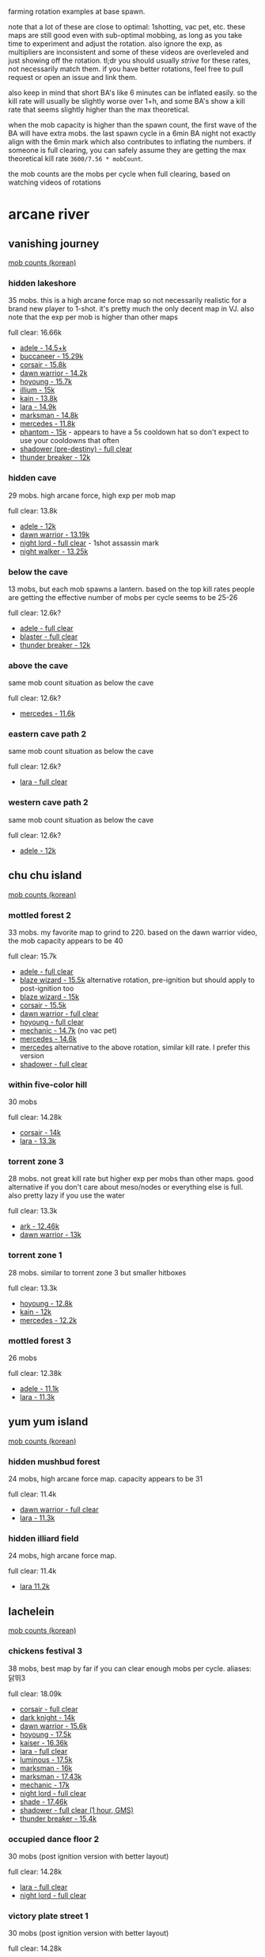 farming rotation examples at base spawn.

note that a lot of these are close to optimal: 1shotting, vac pet, etc. these maps are still good even with sub-optimal mobbing, as long as you take time to experiment and adjust the rotation. also ignore the exp, as multipliers are inconsistent and some of these videos are overleveled and just showing off the rotation. tl;dr you should usually /strive/ for these rates, not necessarily match them. if you have better rotations, feel free to pull request or open an issue and link them.

also keep in mind that short BA's like 6 minutes can be inflated easily. so the kill rate will usually be slightly worse over 1+h, and some BA's show a kill rate that seems slightly higher than the max theoretical.

when the mob capacity is higher than the spawn count, the first wave of the BA will have extra mobs. the last spawn cycle in a 6min BA night not exactly align with the 6min mark which also contributes to inflating the numbers. if someone is full clearing, you can safely assume they are getting the max theoretical kill rate ~3600/7.56 * mobCount~.

the mob counts are the mobs per cycle when full clearing, based on watching videos of rotations
* arcane river
** vanishing journey
[[https://seollal.tistory.com/1082][mob counts (korean)]]
*** hidden lakeshore
35 mobs. this is a high arcane force map so not necessarily realistic for a brand new player to 1-shot. it's pretty much the only decent map in VJ. also note that the exp per mob is higher than other maps

full clear: 16.66k
- [[https://youtu.be/WeEOAGV3Pms?t=226][adele - 14.5+k]]
- [[https://www.youtube.com/watch?v=f1ZfWT9WUhQ][buccaneer - 15.29k]]
- [[https://www.youtube.com/watch?v=LHSf9vu3FYU][corsair - 15.8k]]
- [[https://www.youtube.com/watch?v=IFZnKeb5sJw][dawn warrior - 14.2k]]
- [[https://www.youtube.com/watch?v=7b4hPkf-TPM][hoyoung - 15.7k]]
- [[https://www.youtube.com/watch?v=TpaDFJqOhv4][illium - 15k]]
- [[https://www.youtube.com/watch?v=HwBscCktvwI][kain - 13.8k]]
- [[https://www.youtube.com/watch?v=Q4fXHIwkUTE][lara - 14.9k]]
- [[https://www.youtube.com/watch?v=O1YF1Xdjb4Q][marksman - 14.8k]]
- [[https://www.youtube.com/watch?v=QLEcjpSleW4][mercedes - 11.8k]]
- [[https://www.youtube.com/watch?v=nun0i3zPvJY][phantom - 15k]] - appears to have a 5s cooldown hat so don't expect to use your cooldowns that often
- [[https://youtu.be/YVQBnuQonvE?t=48][shadower (pre-destiny) - full clear]]
- [[https://www.youtube.com/watch?v=v6FHW1acnWE][thunder breaker - 12k]]
*** hidden cave
29 mobs. high arcane force, high exp per mob map

full clear: 13.8k
- [[https://youtu.be/WeEOAGV3Pms?t=175][adele - 12k]]
- [[https://www.youtube.com/watch?v=Vh8dW-kMILM][dawn warrior - 13.19k]]
- [[https://www.youtube.com/watch?v=QNa2jHIJ99g][night lord - full clear]] - 1shot assassin mark
- [[https://www.youtube.com/watch?v=IKtswRNr4Xs][night walker - 13.25k]]
*** below the cave
13 mobs, but each mob spawns a lantern. based on the top kill rates people are getting the effective number of mobs per cycle seems to be 25-26

full clear: 12.6k?
- [[https://youtu.be/WeEOAGV3Pms?t=87][adele - full clear]]
- [[https://www.youtube.com/watch?v=L0rtSM2ToKk][blaster - full clear]]
- [[https://www.youtube.com/watch?v=XE7a6NlpB7c][thunder breaker - 12k]]
*** above the cave
same mob count situation as below the cave

full clear: 12.6k?
- [[https://www.youtube.com/watch?v=hDdp7Qm30dg][mercedes - 11.6k]]
*** eastern cave path 2
same mob count situation as below the cave

full clear: 12.6k?
- [[https://youtu.be/TSyX2VC4JKE?t=174][lara - full clear]]
*** western cave path 2
same mob count situation as below the cave

full clear: 12.6k?
- [[https://youtu.be/WeEOAGV3Pms?t=113][adele - 12k]]
** chu chu island
[[https://seollal.tistory.com/1090][mob counts (korean)]]
*** mottled forest 2
33 mobs. my favorite map to grind to 220. based on the dawn warrior video, the mob capacity appears to be 40

full clear: 15.7k
- [[https://www.youtube.com/watch?v=sktfcL5R-Ok][adele - full clear]]
- [[https://www.youtube.com/watch?v=VODxDcBsL3M][blaze wizard - 15.5k]] alternative rotation, pre-ignition but should apply to post-ignition too
- [[https://www.youtube.com/watch?v=43m-WgBE7eA][blaze wizard - 15k]]
- [[https://www.youtube.com/watch?v=0_ZZ2lcJZSs][corsair - 15.5k]]
- [[https://www.youtube.com/watch?v=_0pfV1fl9Jg][dawn warrior - full clear]]
- [[https://www.youtube.com/watch?v=BmAp4Wk-msw][hoyoung - full clear]]
- [[https://www.youtube.com/watch?v=km65vR9S19c][mechanic - 14.7k]] (no vac pet)
- [[https://www.youtube.com/watch?v=_R6LIGnLnZA][mercedes - 14.6k]]
- [[https://www.youtube.com/watch?v=hdufINpMm_s][mercedes]] alternative to the above rotation, similar kill rate. I prefer this version
- [[https://www.youtube.com/watch?v=YBaZbY7TNCo][shadower - full clear]]
*** within five-color hill
30 mobs

full clear: 14.28k
- [[https://www.youtube.com/watch?v=EoPAQUFtyUA][corsair - 14k]]
- [[https://youtu.be/TSyX2VC4JKE?t=453][lara - 13.3k]]
*** torrent zone 3
28 mobs. not great kill rate but higher exp per mobs than other maps. good alternative if you don't care about meso/nodes or everything else is full. also pretty lazy if you use the water

full clear: 13.3k
- [[https://www.youtube.com/watch?v=q71FF5DpSq4][ark - 12.46k]]
- [[https://www.youtube.com/watch?v=E7XJ_JSXb48][dawn warrior - 13k]]
*** torrent zone 1
28 mobs. similar to torrent zone 3 but smaller hitboxes

full clear: 13.3k
- [[https://www.youtube.com/watch?v=qAKN8KDVloI][hoyoung - 12.8k]]
- [[https://www.youtube.com/watch?v=dgizlXlswZU][kain - 12k]]
- [[https://www.youtube.com/watch?v=PY9wLfoBeL8][mercedes - 12.2k]]
*** mottled forest 3
26 mobs

full clear: 12.38k
- [[https://www.youtube.com/watch?v=PEZC7g-3czc][adele - 11.1k]]
- [[https://youtu.be/TSyX2VC4JKE?t=590][lara - 11.3k]]
** yum yum island
[[https://seollal.tistory.com/1093][mob counts (korean)]]
*** hidden mushbud forest
24 mobs, high arcane force map. capacity appears to be 31

full clear: 11.4k
- [[https://www.youtube.com/watch?v=9zAHgql1KZ4][dawn warrior - full clear]] 
- [[https://youtu.be/TSyX2VC4JKE?t=870][lara - 11.3k]]
*** hidden illiard field
24 mobs, high arcane force map.

full clear: 11.4k
- [[https://youtu.be/TSyX2VC4JKE?t=1014][lara 11.2k]]
** lachelein
[[https://seollal.tistory.com/1091][mob counts (korean)]]
*** chickens festival 3
38 mobs, best map by far if you can clear enough mobs per cycle.
aliases: 닭뛰3

full clear: 18.09k
- [[https://www.youtube.com/watch?v=mVB9gTThDLs][corsair - full clear]]
- [[https://www.youtube.com/watch?v=D4kiGOiGNCU][dark knight - 14k]]
- [[https://www.youtube.com/watch?v=ia_YPKbV0TI][dawn warrior - 15.6k]]
- [[https://www.youtube.com/watch?v=blunbaDc6W0][hoyoung - 17.5k]]
- [[https://www.youtube.com/watch?v=z4zwlhUFs1Q][kaiser - 16.36k]]
- [[https://www.youtube.com/watch?v=Gnl2lbfpE3k][lara - full clear]]
- [[https://www.youtube.com/watch?v=_8drrqEgAoE][luminous - 17.5k]]
- [[https://www.youtube.com/watch?v=0Ua8NqTasNk][marksman - 16k]]
- [[https://www.youtube.com/watch?v=Zq4Ak4sabEw][marksman - 17.43k]]
- [[https://www.youtube.com/watch?v=Q3xbQE2qaYk][mechanic - 17k]]
- [[https://www.youtube.com/watch?v=biXzfE3Z4-c][night lord - full clear]]
- [[https://www.youtube.com/watch?v=fEotsFHeqGY][shade - 17.46k]]
- [[https://www.twitch.tv/videos/1558360414][shadower - full clear (1 hour, GMS)]]
- [[https://www.youtube.com/watch?v=UgichB-Am7s][thunder breaker - 15.4k]]
*** occupied dance floor 2
30 mobs (post ignition version with better layout)

full clear: 14.28k
- [[https://youtu.be/TSyX2VC4JKE?t=1149][lara - full clear]]
- [[https://www.youtube.com/watch?v=W7gbTz3dJEY][night lord - full clear]]
*** victory plate street 1
30 mobs (post ignition version with better layout)

full clear: 14.28k
- [[https://www.youtube.com/watch?v=GiHRVweHIXY][lara - full clear]]
- [[https://www.youtube.com/watch?v=I7RR3uT1GHk][night lord - full clear]]
*** victory plate street 2
30 mobs (post ignition version with better layout)

full clear: 14.28k
- [[https://youtu.be/TSyX2VC4JKE?t=1405][lara - 14k]]
- [[https://www.youtube.com/watch?v=FI_4ymJ_mks][night lord - full clear]]
*** revelation place 1
30 mobs

full clear: 14.28k
- [[https://www.youtube.com/watch?v=etEPMr4FOeQ][lara - 13.1k]]
*** outlaw street 2
29 mobs

full clear: 13.8k
- [[https://www.youtube.com/watch?v=cz40ud71cC4][ice/lightning - 13.4k]]
*** occupied dance floor 1
28 mobs

full clear: 13.3k
- [[https://www.youtube.com/watch?v=Gdh-Fq61sIc][dawn warrior - full clear]]
** arcana
[[https://seollal.tistory.com/1079?category=845748][mob counts (korean)]]
*** where water and sunlight meet
33 mobs. there's very few decent maps in arcana, this is one of them. also easy to loot without vac pet. if your rates in chickens 3 are good I would stay there until morass though

aliases: 물햇숲

full clear: 15.71k
- [[https://www.youtube.com/watch?v=ehbcBtkbnxI][angelic buster - 15.46k]] - 1shot soul seeker
- [[https://www.youtube.com/watch?v=vEsCt75RAP8][corsair - 15.6k]]
- [[https://www.youtube.com/watch?v=CgD0Ls8Kxug][dark knight - 15k]]
- [[https://www.youtube.com/watch?v=YksT7Rf_js0][illium - 14k]]
- [[https://www.youtube.com/watch?v=PtBv0e3Te40][kinesis - 15.3k]]
- [[https://www.youtube.com/watch?v=6RltfMKHcAY][paladin - 15k]]
- [[https://www.youtube.com/watch?v=tM7mCsOv28E][shadower - 15.3k]] GMS, 2shot meso explosion
*** deep in the cavern - upper path 1
32 mobs. seems pretty good for no vac pet.

aliases: dcup1, 동윗깊1

full clear: 15.2k
- [[https://www.youtube.com/watch?v=ZENUdES50EI][angelic buster - 14.98k]]
- [[https://www.youtube.com/watch?v=2NpJnjSNUWQ][ark - 14.29k]]
- [[https://www.youtube.com/watch?v=xrz8_T3A6nE][blaze wizard - full clear]] (pre-ignition but should be valid for post-ignition)
- [[https://www.youtube.com/watch?v=0XSkF79XHhQ][buccaneer - 15.1k]]
- [[https://www.youtube.com/watch?v=r-HSxK-iMCQ][hero - 15k]]
- [[https://www.youtube.com/watch?v=SSHQHyFhyYs][mechanic - 14.6k]]
- [[https://www.youtube.com/watch?v=yuNMV1EwBuc][zero - full clear]]
** morass
[[https://seollal.tistory.com/1081?category=845748][mob counts (korean)]]
*** shadowdance hall 2
37 mobs, korean website is wrong about mob count on this one.
personal favorite. works for many classes, heard of people without vac pet still managing 16+k.
most of the mobs are on the left, so you want to proritize clearing those

aliases: sdh2, 그춤2

full clear: 17.61k
- [[https://www.youtube.com/watch?v=HwKKkA2xMAc][ark - 17k]]
- [[https://youtu.be/bfmhwZtNykM?t=9][corsair - 17.5k]]
- [[https://www.youtube.com/watch?v=VmPjnPtNI2c][dawn warrior - 16.24k (30 mins BA)]]
- [[https://www.youtube.com/watch?v=NNWGeoTe9a0][dawn warrior - 16.4k]] - alternative rotation
- [[https://www.youtube.com/watch?v=HMClgl9EO1c][lara - 17.3k]]
- [[https://www.youtube.com/watch?v=mYCXj-_0qbk][night lord - 16.8k]] - 2shot mark
- [[https://www.youtube.com/watch?v=xXg55xhcBkU][night lord - 17k]] - 2shot mark
- [[https://www.youtube.com/watch?v=yJf3kfdxCbI][shadower - 17.3k]] GMS, 1 hour BA, 2shot meso explosion
*** shadowdance hall 3
37 mobs, good alternative if shadowdance 2 is full

aliases: sdh3, 그춤3

full clear: 17.61k
- [[https://www.youtube.com/watch?v=cD-x2xv2p-c][adele - 17k]]
- [[https://youtu.be/2N2oIhzIX1E][corsair - 17k]]
- [[https://www.youtube.com/watch?v=uzq6uRAvHsc][evan - 16.8k]]
- [[https://www.youtube.com/watch?v=X4e0ApRXx14][illium - 16k]]
- [[https://www.youtube.com/watch?v=fgUbuLNJEmM][shadower - 17.5k]]
- [[https://www.youtube.com/watch?v=4DSRZ_i5V6A][wind archer - 16k]]
*** abandoned area 2
37 mobs.

full clear: 17.61k
- [[https://www.youtube.com/watch?v=kcEkPN6bMfw][buccaneer - full clear]] bucc's movement works great to walk up and down this triangular layout
- [[https://www.youtube.com/watch?v=Oa_F7JKZ6Lo][night lord - 17.5k]]
- [[https://www.youtube.com/watch?v=j2KLu0Opn38][shade - 17.12k]]
- [[https://www.youtube.com/watch?v=f873OOHXUOA][zero - 17.3k]] zero's movement also works great to walk down these platforms
*** abandoned area 3
37 mobs.

full clear: 17.61k
- [[https://www.youtube.com/watch?v=oIqNOit4CYc][adele - 15.5k]]
- [[https://www.youtube.com/watch?v=s8SaWJKU1ZM][dawn warrior - 16k]]
- [[https://www.youtube.com/watch?v=UVPJcN74KkI][dual blade - 15.9k]]
- [[https://www.youtube.com/watch?v=RAokru5beq4][mercedes - 16.46k]]
- [[https://www.youtube.com/watch?v=x2ZPxgZy9mw][night walker - 16k]]
- [[https://www.youtube.com/watch?v=sp2edJTKzl8][phantom - 17k]] 5s hat and strong arrow blaster. unrealistic for most players
- [[https://www.youtube.com/watch?v=8XfIA0rNi4k][zero - 16k]]
*** that day in trueffet 3
35 mobs. good alternative if other maps are full. also somewhat less effort because of the drop down teleport

aliases: 그튀3, 그트3

full clear: 16.66k
- [[https://www.youtube.com/watch?v=7lw-xaRU0Bk][aran - 15.3k]]
- [[https://www.youtube.com/watch?v=SdSpLp2F5zg][ark - 15.3k]]
- [[https://www.youtube.com/watch?v=gWp9XExWK6A][cadena - full clear]]
- [[https://www.youtube.com/watch?v=fc8Uc9F5cDQ][hoyoung - 15.4k]]
** esfera
[[https://seollal.tistory.com/1080?category=845748][mob counts (korean)]]
*** radiant temple 3
39 mobs. used to be the meta farming map. not anymore since we have sellas which is much easier to rotate

aliases: 신전3

full clear: 18.57k
- [[https://www.youtube.com/watch?v=FoBQOll8ZYk][ark - 15k]]
- [[https://www.youtube.com/watch?v=7wAk3zKy8no][bishop - 16.6k]]
- [[https://www.youtube.com/watch?v=QIdBvRF22Zo][bowmaster - 15.6k]]
- [[https://www.youtube.com/watch?v=Mml7L0lJhkM][shadower (pre-destiny) - full clear]]
*** living spring 6
38 mobs.

full clear: 18.09k
- [[https://www.youtube.com/watch?v=YH2gxOPYra8][corsair - 16.5k]]
- [[https://www.youtube.com/watch?v=fIf83YWxXvc][hoyoung - 17k]]
** sellas
[[https://seollal.tistory.com/162][mob counts (korean)]]
*** the final edge of light 6
38 mobs

aliases: 빛마닿6

full clear: 18.09k
- [[https://www.youtube.com/watch?v=3d528GelQ40][fire/poison - 17.7k]]
- [[https://www.youtube.com/watch?v=QyA_t9O9Bhk][night lord - 18k]] 2shot mark
- [[https://www.youtube.com/watch?v=lds4ZHOvn30][shadower - full clear]] 2shot meso explosion
- [[https://www.youtube.com/watch?v=RFCkrtAJ98w][wind archer - 16.5k]]
*** plunging depths 3
38 mobs

aliases: 끝추심3, pd3

full clear: 18.09k
- [[https://www.youtube.com/watch?v=NzP7WZNWUG0][corsair - 17k]]
- [[https://www.youtube.com/watch?v=0EOFMqrBTxM][night lord - 17.5k]] 2shot mark
- [[https://www.youtube.com/watch?v=vQz7YOf3lRc][paladin - 17.4k]]
- [[https://www.youtube.com/watch?v=ZSOFk3a6778][shade - full clear]]
*** star-swallowing sea 6
39 mobs

aliases: SSS6

full clear: 18.57k
- [[https://www.youtube.com/watch?v=GIWme_avlxc][dawn warrior - full clear]]
- [[https://www.youtube.com/watch?v=_4WU98mPuRk][dual blade]] 2s hat
- [[https://www.youtube.com/watch?v=gU9bvoO5Qlw][shadower - full clear]]
*** star-swallowing sea 3
38 mobs

full clear: 18.09k
- [[https://www.youtube.com/watch?v=joK7wRUIj98][hoyoung - 18k]]
*** the final edge of light 3
37 mobs

aliases: 빛마닿3

full clear: 17.61k
- [[https://www.youtube.com/watch?v=txbPQkEMJtw][corsair - 17.5k]]
- [[https://www.youtube.com/watch?v=8LXAKRrTfnM][night lord - 16.5k]] 2shot mark
- [[https://www.youtube.com/watch?v=N_babEa9byA][shadower - 17.5k]]
*** the final edge of light 9
37 mobs

aliases: 빛마닿9

full clear: 17.61k
- [[https://www.youtube.com/watch?v=fTgxmoSWE-4][phantom - 16k]] 1s cooldown reduction?
- [[https://www.youtube.com/watch?v=j5NRYBdFyYI][shadower - 17.5k]]
- [[https://www.youtube.com/watch?v=pFSXIflxNg0][wind archer - 16.68k]]
** moonbridge
[[https://seollal.tistory.com/1095?category=845748][mob counts (korean)]]
*** last horizon 6
38 mobs

full clear: 18.09k
- [[https://www.youtube.com/watch?v=xsJMVHqEbmA][adele - 18k]]
- [[https://www.youtube.com/watch?v=WyqT71o4qoE][aran - full clear]]
- [[https://www.youtube.com/watch?v=ngllt2fAVGE][bowmaster - full clear]]
- [[https://www.youtube.com/watch?v=xGHCJBgyyhg][corsair - full clear]]
- [[https://www.youtube.com/watch?v=hRP4ALBB5Xk][dual blade - 17.5k]]
- [[https://www.youtube.com/watch?v=8arziLfhq14][kain - full clear]]
- [[https://www.youtube.com/watch?v=CxOe0JmjfGk][marksman - full clear]]
- [[https://www.youtube.com/watch?v=yCiKwf8D0oE][phantom - 16.5k]]
- [[https://www.youtube.com/watch?v=P3ASqLSdI4k][wind archer - 17.1k]]
*** mysterious fog 3
37 mobs

full clear: 17.61k
- [[https://www.youtube.com/watch?v=7rVC0Ln0eWw][battle mage - 17.5k]]
- [[https://www.youtube.com/watch?v=5iEaICYHivE][corsair - full clear]]
- [[https://www.youtube.com/watch?v=Mau-5Ackwa8][corsair, lazy rotation using rapid fire - 15.5k]]
- [[https://www.youtube.com/watch?v=sDBUgrWsXYg][marksman - 16.5k]]
- [[https://www.youtube.com/watch?v=FgO_h6-pAIs][mercedes - 17.49k]]
- [[https://www.youtube.com/watch?v=77k7s2TEzxI][pathfinder - 16.5k]]
- [[https://www.youtube.com/watch?v=6ye9Dr1V_Ug][thunder breaker - 16.7k]]
*** mysterious fog 5
35 mobs

full clear: 16.66k
- [[https://www.youtube.com/watch?v=kKsUkDbOZGY][ice/lightning - 16.44k]]
** labyrinth of suffering
[[https://seollal.tistory.com/1096?category=845748][mob counts (korean)]]
*** labyrinth of suffering core 6
35 mobs

full clear: 16.66k
- [[https://www.youtube.com/watch?v=_4s7tQRcHDA][adele - full clear]]
- [[https://www.youtube.com/watch?v=-gZsR_olDrE][aran - 16k]]
- [[https://www.youtube.com/watch?v=D40948wTLkc][bowmaster - full clear]]
- [[https://www.youtube.com/watch?v=4BjDemwY24c][corsair - full clear]]
- [[https://www.youtube.com/watch?v=3T7b7_NRwO8][dawn warrior - 16k]]
- [[https://www.youtube.com/watch?v=eMWyT1VOnV8][phantom - 16.4k]]
- [[https://www.youtube.com/watch?v=pBDBt-OtPHI][shadower - full clear]]
*** labyrinth of suffering core 4
37 mobs. website is wrong, checked shadower video

full clear: 17.61k
- [[https://www.youtube.com/watch?v=Ew6uQX66PH8][bowmaster - 16.6k]]
- [[https://www.youtube.com/watch?v=TGtFZyEPhbU][shadower - full clear]]
- [[https://www.youtube.com/watch?v=XtnZivje6AQ][wind archer - 17.55k]]
*** labyrinth of suffering core 5
the korean site says 29 mobs but based on videos I believe this to be at least 32 mobs

full clear: 15.2k?
- [[https://www.youtube.com/watch?v=bpDoLDGjhig][blaster - full clear]]
- [[https://www.youtube.com/watch?v=r9XvggGDCGk][corsair - 15k]] - lazy rotation
- [[https://www.youtube.com/watch?v=HmA6H5HBFuc][dual blade - full clear]] pre-destiny
- [[https://www.youtube.com/watch?v=55Y3EiQJCXw][zero - full clear]]
*** labyrinth of suffering core 1
34 mobs

full clear: 16.19k
- [[https://www.youtube.com/watch?v=fJ0RHpwkJQE][kinesis - 15.4k]]
** limina
[[https://seollal.tistory.com/1097?category=845748][mob counts (korean)]]
*** end of the world 1-7
34 mobs, website is wrong. high arcane force, high exp per mob

full clear: 16.19k
- [[https://www.youtube.com/watch?v=S5eS4Rrv-XE][adele - 15k]]
- [[https://www.youtube.com/watch?v=SNPO_yQgb2M][ark - 15.99k]]
- [[https://www.youtube.com/watch?v=F5H6sCVjlXo][dawn warrior - 15.5k]]
- [[https://www.youtube.com/watch?v=rnHhjYDiKF0][kaiser - 15.3k]]
- [[https://www.youtube.com/watch?v=RJXxzBnk5eE][night lord - full clear]]
- [[https://www.youtube.com/watch?v=q-kLEEld5fs][paladin - full clear]]
- [[https://www.youtube.com/watch?v=zpUzb0xgao4][phantom - 15k]]
*** end of the world 1-6
34 mobs

full clear: 16.19k
- [[https://www.youtube.com/watch?v=rbzxODB-iQo][ark - 16k]]
- [[https://www.youtube.com/watch?v=PtjGTeXi0RY][buccaneer - 16k]]
- [[https://www.youtube.com/watch?v=6WupD0wMGeM][pathfinder - 16.41k]]
*** end of the world 2-5
32 mobs, really easy to loot without a vac pet, really lazy full clear

full clear: 15.23k
- [[https://www.youtube.com/watch?v=hzZOWoplNKQ][adele - full clear]]
- [[https://www.youtube.com/watch?v=zKNjxGBXDC8][bishop - 15k]]
- [[https://www.youtube.com/watch?v=mn8VJNQSqug][thunder breaker - full clear]]
*** end of the world 2-4
32 mobs

full clear: 15.23k
- [[https://www.youtube.com/watch?v=GSK2jEYv-UM][ice/lightning - full clear]]
*** end of the world 2-6
31 mobs, high arcane force, high exp per mob. better if you care about exp over meso/nodes

full clear: 14.7k
- [[https://www.youtube.com/watch?v=YH8gg0a9gV0][phantom - 14k]]
*** world sorrow's midpoint 1
35 mobs

full clear: 16.66k
- [[https://www.youtube.com/watch?v=j3-728gVGMM][evan - 16.1k]] lazy rotation
- [[https://www.youtube.com/watch?v=GkqiA2euzd0][fire/poison - 14.99k]] lazy rotation
*** world sorrow's midpoint 2
34 mobs

full clear: 16.19k
- [[https://www.youtube.com/watch?v=gvqsr66ZR-I][shadower - 15.7k]] lazy rotation
*** world sorrow's midpoint 3
34 mobs

full clear: 16.19k
- [[https://www.youtube.com/watch?v=SLMoao4I6Co][bishop - 16k]]
*** world sorrow's midpoint 4
34 mobs

full clear: 16.19k
- [[https://www.youtube.com/watch?v=7T6SGTIJKmw][zero - 14.2k]]
** cernium
[[https://seollal.tistory.com/1111?category=845748][mob counts (korean)]]
*** cernium western city ramparts 3
38 mobs

full clear: 18.09k
- [[https://www.youtube.com/watch?v=DEiJzuXY_Tg][bishop - 17k]]
- [[https://www.youtube.com/watch?v=wMW7WJUmg0A][hoyoung - 16.7k]]
- [[https://www.youtube.com/watch?v=i0t2p1pXqWw][illium - 17.7k]]
- [[https://www.youtube.com/watch?v=LviiDDmSSN0][kaiser - 15.65k]]
- [[https://www.youtube.com/watch?v=dl2Df-ctoDM][kinesis - 17.1k]]
- [[https://www.youtube.com/watch?v=Jg2p8EdCefA][marksman - 16.9k]]
*** cernium eastern city ramparts 3
37 mobs. high potential but weird layout

full clear: 17.61k
- [[https://www.youtube.com/watch?v=Y_3PLwgg04g][adele - 15.6k]] slightly inflated because they stop BA late
- [[https://www.youtube.com/watch?v=BZq9E_YpbHo][hero - 17k]]
- [[https://www.youtube.com/watch?v=mP_b2HVASLU][night walker - 16.1k]] bats 3shotting
- [[https://www.youtube.com/watch?v=9-qsT8OQNGc][phantom - 16.5k]]
- [[https://www.youtube.com/watch?v=7QyKgEEHsN8][shadower - full clear]] 2shot meso explosion I think
*** cernium easter city ramparts 2
33 mobs. not amazing mob count but easy layout that works for most classes

full clear: 15.7k
- [[https://www.youtube.com/watch?v=3KgnVgxOwnQ][bishop - 15.3k]]
- [[https://www.youtube.com/watch?v=v8AzkhWGlcY][dark knight - 15.2k]] 2s hat
- [[https://clips.twitch.tv/ExuberantAnnoyingQueleaAMPEnergyCherry-aHvID4DnBDJWqeIZ][dark knight]] - 2s hat, pre-destiny, GMS, alternative rotation. also applies to post-destiny
- [[https://www.youtube.com/watch?v=CnI1eGchF7s][night lord - 15.29k]] mark damage basically useless
- [[https://www.youtube.com/watch?v=g2J3UMSi7AA][shadower - 15.3k]] low damage, dark flare not 1shotting, meso explosion basically useless
- [[https://www.youtube.com/watch?v=vTy_6pnH2n0][shadower - 15.5k]] reboot, even lower damage than the above
- [[https://www.youtube.com/watch?v=RlkmxDytv9Q][wind archer - 15.5k]]
*** royal library section 3
37 mobs

full clear: 17.61k
- [[https://www.youtube.com/watch?v=X9m2fAHOupM][mechanic - 15.4k]]
*** royal library section 1
33 mobs

full clear: 15.7k
- [[https://www.youtube.com/watch?v=7frw3gpcuMk][adele - 15.5k]]
- [[https://www.youtube.com/watch?v=hFoU-Pfy8cs][hero - 15.58k]]
*** royal library section 4
33 mobs

full clear: 15.7k
- [[https://www.youtube.com/watch?v=UUkF98ZXYkc][battle mage - 15.5k]]
- [[https://www.youtube.com/watch?v=K_fidakmGTY][night lord - full clear]] - dark flare 3shotting
*** royal library section 6
37 mobs

full clear: 17.61k
- [[https://www.youtube.com/watch?v=n37kbZlFtA0][kaiser - 16.22k]]
- [[https://www.youtube.com/watch?v=qS4WeTbrOG0][night lord - 16k]] mark doing basically no damage
*** rocky overlook 2
33 mobs

full clear: 15.7k
- [[https://www.youtube.com/watch?v=5d3xigCfF14][ark - 15.2k]]
- [[https://www.youtube.com/watch?v=o3l6__8_DsY][demon slayer - 15.5k]]
- [[https://www.youtube.com/watch?v=Kg9RkqzkWBI][evan - 15k]]
*** rocky overlook 3
38 mobs

full clear: 18.09k
- [[https://www.youtube.com/watch?v=UuWejicZV2w][blaster - 15.9k]]
- [[https://www.youtube.com/watch?v=lwf-x-xOj6w][lara - 16k]]
- [[https://www.youtube.com/watch?v=qlrEnxREBqo][shade - 17.6k]]
*** rocky overlook 4
38 mobs

full clear: 18.09k
- [[https://www.youtube.com/watch?v=47cnS1fz7vo][thunder breaker - 15.7k]]
* grandis
** burning cernium
[[https://seollal.tistory.com/943?category=845748][mob counts (korean)]]

aliases: burnium
*** burning royal library section 6
38 mobs

full clear: 18.09k
- [[https://www.youtube.com/watch?v=CexMwZi1HM8][dual blade - 16.27k]] 4s hat, pre-destiny
- [[https://www.youtube.com/watch?v=U3hByCBvPmc][hoyoung - 16k]]
- [[https://www.youtube.com/watch?v=KNF7St-ylEo][kaiser - 15.8k]]
- [[https://www.youtube.com/watch?v=aBbgLj5QKD4][phantom - 17.9k]] 3s hat
*** burning royal library section 3
38 mobs

full clear: 18.09k
- [[https://www.youtube.com/watch?v=NlPHYeaCOl4][adele - 16.78k]]
- [[https://www.youtube.com/watch?v=OY5F-ixNMAo][blaster - 18k]]
- [[https://www.youtube.com/watch?v=0ERM6o6Wn6g][buccaneer - 16.59k]] 1shot lord of the deep, pre-destiny
- [[https://www.youtube.com/watch?v=Zt1S8jDHYek][phantom - 15.5k]] 5s hat
- [[https://www.youtube.com/watch?v=3Tk7I9rSoN0][shadower - 16k]] meso explosion doing no damage
*** western city ramparts in battle 3
38 mobs

full clear: 18.09k
- [[https://www.youtube.com/watch?v=92k0mu7ML84][ark - 16.6k]]
- [[https://www.youtube.com/watch?v=EZCqxHcGM7s][demon slayer - 15.7k]]
- [[https://www.youtube.com/watch?v=4I--NWbZUcs][kaiser - 16.4k]]
- [[https://www.youtube.com/watch?v=bkx1bCr-9os][kinesis - 16.8k]]
- [[https://www.youtube.com/watch?v=EnJD3Dnv1Jg][marksman - 16.5k]]
- [[https://www.youtube.com/watch?v=_UkfNUT47nc][wind archer - 17k]] pre-ignition but should apply to post-ignition
*** eastern city ramparts in battle 3
37 mobs

full clear: 17.61k
- [[https://www.youtube.com/watch?v=Xr7pnBU3IZw][shadower - 17.36k]] dark flare looks like it's 3-4 shotting. meso explosion damage probably worthless
*** eastern city ramparts in battle 6
37 mobs

full clear: 17.61k
- [[https://www.youtube.com/watch?v=Wb8kwXn3rqI][kinesis - 16.5k]]
*** western city ramparts in battle 4
37 mobs

full clear: 17.61k
- [[https://www.youtube.com/watch?v=zsYMRWsBpBM][kinesis - 16.5k]]
- [[https://www.youtube.com/watch?v=b99sldzxBv4][luminous - 17.5k]] post-ignition with the better reflection
- [[https://www.youtube.com/watch?v=MJrfJvlqITA][shadower - 16.3k]]  no damage on meso explosion, 4shot dark flare
** hotel arcus
[[https://seollal.tistory.com/549?category=845748][mob counts (korean)]]
*** outlaw-infested wastes 4
38 mobs

full clear: 18.09k
- [[https://www.youtube.com/watch?v=5ygBWIbuP9w][ark - 16.5k]]
- [[https://www.youtube.com/watch?v=he82m19WSew][bishop - 17.8k]]
- [[https://www.youtube.com/watch?v=6Y7CBFfWCXw][ice/lightning - 17.22k]]
- [[https://www.youtube.com/watch?v=t0ZxVtAeX3g][kain - 17.5k]]
- [[https://www.youtube.com/watch?v=y8nIJJvwtZI][kaiser - 15.6k]] - low damage, some skills not 1shotting
- [[https://www.youtube.com/watch?v=LZY5eu4lg_c][lumi - 17.69k]] post-ignition (better reflection)
- [[https://www.youtube.com/watch?v=mU9qf2uNIrg][marksman - 17.8k]]
- [[https://www.youtube.com/watch?v=sIwniE4fHds][mechanic - 17k]]
- [[https://www.youtube.com/watch?v=iBS3d08dWYQ][mercedes - 16.5k]]
- [[https://www.youtube.com/watch?v=lF0-k-TQUu8][night walker - 16.37k]] 2shot bats
- [[https://www.youtube.com/watch?v=4O8XjXkJ3Ak][shadower - full clear]]
- [[https://www.youtube.com/watch?v=DPaEKIHBWIM][thunder breaker - 17k]]
*** outlaw-infested wastes 3
37 mobs

full clear: 17.61k
- [[https://www.youtube.com/watch?v=43d88Mcn9Qk][corsair - 17k]] 3shot ships
- [[https://www.twitch.tv/videos/1642322728][dark knight - 16.7k]] GMS, 1 hour BA
- [[https://www.youtube.com/watch?v=GTUbyY1_O8U][dark knight - 17.3k]] 6min perfect execution of the above rotation
- [[https://www.youtube.com/watch?v=BjpifPVPL5s][fire/poison - 16.64k]]
- [[https://www.youtube.com/watch?v=x-CZgT5twrY][fire/poison - 17.1k]]
- [[https://www.youtube.com/watch?v=yYgQa9j7l6I][shadower - 16.5k]] reboot, very low damage: dark flare 5-6 shots
*** nostalgic drive-in theater 6
38 mobs

full clear: 18.09k
- [[https://www.youtube.com/watch?v=-EKVKkbYclM][adele - 15.5k]] swords 3-4 shotting
- [[https://www.youtube.com/watch?v=wYWqytU5Qwk][blaster - 16.4k]] 30min BA
- [[https://www.youtube.com/watch?v=tzMOlg5uMzo][blaster - 17.2k]]
- [[https://www.youtube.com/watch?v=kj9EmK7m2QM][kain - 17.3k]]
- [[https://www.youtube.com/watch?v=xQXyxp6Zi6M][mechanic - full clear]] 2shot turrets, lazy rotation
- [[https://www.youtube.com/watch?v=cVZYGvfl_Vs][mercedes - 15.5k]]
- [[https://www.youtube.com/watch?v=cVZYGvfl_Vs][mercedes - 15.5k]]
- [[https://www.youtube.com/watch?v=t74HhUejcjg][mercedes - 16.5k]] only 1min BA so could be inaccurate
- [[https://www.youtube.com/watch?v=Mp_VZbfBOEs][thunder breaker - 17.6k]]
*** nostalgic drive-in theater 3
37 mobs

full clear: 17.61k
- [[https://www.youtube.com/watch?v=BZ0bfyM9lxg][lara - 17.25k]]
*** train with no destination 1
33 mobs

aliases: 열차1

full clear: 15.7k
- [[https://www.youtube.com/watch?v=GmhaRmzAkCU][bishop - full clear]]
- [[https://www.youtube.com/watch?v=GMjf5tKs9k0][fire/poison - full clear]] lazy rotation
- [[https://www.youtube.com/watch?v=WMDkKUroZOw][night lord - 15k]] very low damage - dark flare is basically useless, same for mark
- [[https://www.youtube.com/watch?v=LEG0LeMNLig][zero - full clear]]
*** train with no destination 3
35 mobs

aliases: 열차3

full clear: 16.66k
- [[https://www.youtube.com/watch?v=xfSNSyhzC40][ark - 15.7k]]
- [[https://www.youtube.com/watch?v=A7kzU5WOj9U][bishop - 16.5k]]
- [[https://www.youtube.com/watch?v=3olhCEUyUN8][dark knight - 15.4k]] 5s hat
- [[https://www.youtube.com/watch?v=lj0-_FeSvww][hoyoung - 15.5k]]
- [[https://www.youtube.com/watch?v=8Xmy15q-Ul0][luminous - 16.3k]]
- [[https://www.youtube.com/watch?v=sH7LIL0okJo][phantom - 15.2k]] 5s hat
- [[https://www.youtube.com/watch?v=EbxuK_qYOoc][phantom - 15k]] 5s hat
*** train with no destination 4
33 mobs

aliases: 열차4

full clear: 15.7k
- [[https://www.youtube.com/watch?v=YBUPgB4gbMA][cadena - 15.5k]]
- [[https://www.youtube.com/watch?v=lE_LG8hpFRg][dark knight - 15.53k]]
- [[https://www.youtube.com/watch?v=1raAMxK4R5E][wild hunter - full clear]]
*** nostalgic drive-in theater 1
33 mobs

full clear: 15.7k
- [[https://www.youtube.com/watch?v=Yt4B6UnJDTg][bishop - 15.3k]]
- [[https://www.youtube.com/watch?v=oNn_lzhUsTk][cannon master - 15.47k]]
- [[https://www.youtube.com/watch?v=YywKEeoLxns][dual blade - 15.39k]] 4s hat
- [[https://www.youtube.com/watch?v=n6nGxfbsRJc][hoyoung - 15.5k]]
** odium
[[https://seollal.tistory.com/726?category=845748][mob counts (korean)]]

NOTE: map names are google/papago translated until we get official names

*** The Way to the Gate 4
KR: 성문으로 가는 길 4

aliases: 성문4

39 mobs, full clear: 18.57k

feels like a higher mob count version of shadowdance hall 2 in terms of layout.

teleporters go in a triangular shape: top left, bottom right, trop right

- [[https://www.youtube.com/watch?v=ar14P1Wdg_8][adele - 17.42k]] flying swords appear to 3shot
- [[https://www.youtube.com/watch?v=O4fVsXW-AhI][adele - 17.96k]]
- [[https://www.youtube.com/watch?v=_DY4OgxLj4U][angelic buster - 17.8k]] not relying on soul seeker
- [[https://www.youtube.com/watch?v=D2q5jTqIuEo][angelic buster - 17.93k]] not relying on soul seeker
- [[https://www.youtube.com/watch?v=4NoSlk9-z34][angelic buster - 18.3k]] 4s hat, not relying on soul seeker
- [[https://www.youtube.com/watch?v=8Cbk9BGo8qY][aran - 18.12k]]
- [[https://www.youtube.com/watch?v=-dLGzqowrso][ark - 18k]]
- [[https://www.youtube.com/watch?v=ybgr4TdpdkM][battle mage - 16.45k]]
- [[https://www.youtube.com/watch?v=Dnh-FS_lh8U][bishop - 17.5k]]
- [[https://www.youtube.com/watch?v=cwVm0ncyTTQ][blaster - 18k]]
- [[https://www.youtube.com/watch?v=0yNl5weuO5Q][blaze wizard - 18.55k]]
- [[https://www.youtube.com/watch?v=57Y7L3539yQ][bowmaster - 18.2k]]
- [[https://www.youtube.com/watch?v=FwOjnKgF-dQ][buccaneer - 16.9k]] very low damage
- [[https://www.youtube.com/watch?v=5FEpt0Q-oLE][cadena - 17.93k]]
- [[https://www.youtube.com/watch?v=kgS2Ffuhnk4][cadena - 17k]]
- [[https://www.youtube.com/watch?v=3XipfKsvPHw][cannon master - 17.4k]] 2shot erda fountain
- [[https://www.youtube.com/watch?v=yE5LV4rmLPw][dark knight - 18k]] 4s hat
- [[https://www.youtube.com/watch?v=PslZfmfWihM][dawn warrior - 17.7k]]
- [[https://www.youtube.com/watch?v=7ZYqYT4SZZI][dual blade - full clear]] 5s hat
- [[https://www.youtube.com/watch?v=gv6RHcx9eTc][fire/poison - 18.5k]] lazy rotation
- [[https://www.youtube.com/watch?v=BBl-Bt_RvM8][hero - 18k]]
- [[https://www.youtube.com/watch?v=DUTx10TueO4][hoyoung - 18.26k]]
- [[https://www.youtube.com/watch?v=VW2p7ROw2vI][ice/lightning - 17.22k]]
- [[https://www.youtube.com/watch?v=95zY4CAWytE][illium - 17.58k]]
- [[https://www.youtube.com/watch?v=630rjuVOpII][kaiser - full clear]] 3s cooldown hat
- [[https://www.youtube.com/watch?v=4Vc1MhFwaPc][kinesis - 18k]]
- [[https://www.youtube.com/watch?v=AXxkHrSKDBU][lara - 17.7k]]
- [[https://www.youtube.com/watch?v=wP7xhno3Peo][luminous - 17.89k]]
- [[https://www.youtube.com/watch?v=HW8ikZmtdv4][marksman - full clear]]
- [[https://www.youtube.com/watch?v=nY2sI0eQQNo][mechanic - 18.5k]] very strong
- [[https://www.youtube.com/watch?v=KXvrrS3OWus][mechanic - 18k]] rockets appear to be 3shotting
- [[https://www.youtube.com/watch?v=G7x6IO4i_SY][mercedes - 18.24k]]
- [[https://www.youtube.com/watch?v=7n5KVt0I3ZI][mercedes - 18.38k]]
- [[https://www.youtube.com/watch?v=CvebkYQUbqc][mihile - 17k]]
- [[https://www.youtube.com/watch?v=cuiq6TWf_t4][night lord - 17k]] very low damage, dark flare and mark basically useless
- [[https://www.youtube.com/watch?v=G-zAiQhlx7U][night walker - 18k]] bats 4-5 shotting
- [[https://www.youtube.com/watch?v=KCJQtSsE754][paladin - 17.4k]]
- [[https://www.youtube.com/watch?v=qqzdvPWNHLs][pathfinder - 18k]]
- [[https://www.youtube.com/watch?v=TIEldiWjoW8][phantom - 16k]] 5s hat
- [[https://www.youtube.com/watch?v=2MDuYnXVXG4][phantom - 18.2k]] 5s hat
- [[https://www.youtube.com/watch?v=iqZzyDoODTU][phantom - 18k]] 5s hat
- [[https://www.youtube.com/watch?v=NC5cUwlgZew][shade - full clear]]
- [[https://www.youtube.com/watch?v=2pfry8wq3MQ][shadower - full clear]] not reliant on meso explosion
- [[https://www.youtube.com/watch?v=AdWC-ap6uDM][thunder breaker - 18k]]
- [[https://www.youtube.com/watch?v=RKyaPsCLdXE][wild hunter - full clear]]
- [[https://www.youtube.com/watch?v=UGASJgvuN-E][wind archer - 17.4k]] 2s hat
- [[https://www.youtube.com/watch?v=Tdp7-IMEi5Q][zero - 18k]]

*** The Way to the Gate 3
KR: 성문으로 가는 길 3

aliases: 성문3

36 mobs, full clear: 17.14k

- [[https://www.youtube.com/watch?v=ZCj_tE6Fq9E][adele - 16.9k]]
- [[https://www.youtube.com/watch?v=jBf3iaX3SOA][angelic buster - 16.81k]]
- [[https://www.youtube.com/watch?v=SzZpuufVm64][bishop - 17.1k]]
- [[https://www.youtube.com/watch?v=BraDg6ErpWA][dark knight - 16.6k]] 4s hat, 2shot erda fountain
- [[https://www.youtube.com/watch?v=qr8ZQDcxQhw][dark knight 17.13k]] 5s hat
- [[https://www.youtube.com/watch?v=h3OdfP25QPw][dark knight - 17k]] 5s hat
- [[https://www.youtube.com/watch?v=l2rfc9nG8Ho][evan - 16.44k]] lazy rotation
- [[https://www.youtube.com/watch?v=EYNwaJvCMe4][hoyoung - 17.11k]]
- [[https://www.youtube.com/watch?v=udkCKwksBKM][kain - 16.4k]]
- [[https://www.youtube.com/watch?v=8XLwUTQXJd0][mechanic - 17k]] lazy rotation
- [[https://www.youtube.com/watch?v=5Ky0DvWt4W4][mercedes - 16.5k]]
- [[https://www.youtube.com/watch?v=GcvloxBDzXM][night lord - 15.5k]]
- [[https://www.youtube.com/watch?v=1XUnw4UQgS4][night lord - 15k]]
- [[https://www.youtube.com/watch?v=p25N4_3e1ic][night walker - 16k]]
- [[https://www.youtube.com/watch?v=XnsgYzryYQk][shadower - 16.6k]]
*** The Way to the Gate 2
KR: 성문으로 가는 길 2

aliases: 성문2

33 mobs, full clear: 15.7k

low mob count alternative if nothing else works

- [[https://www.youtube.com/watch?v=m_1nJPlDGOI][aran - full clear]]
- [[https://www.youtube.com/watch?v=nIKh489j6oc][dark knight - 15k]] no cooldown hat
- [[https://www.youtube.com/watch?v=CVyuS1EqcIk][hoyoung - full clear]]
*** The Way to the Gate 1
KR: 성문으로 가는 길 1

aliases: 성문1

32 mobs, full clear: 15.2k

low mob count alternative if nothing else works

- [[https://www.youtube.com/watch?v=Ic_LXF-W90c][cadena - 15k]] 4s hat
- [[https://www.youtube.com/watch?v=MjSb8S4lrdY][dark knight - 14.8k]] no cooldown hat
- [[https://www.youtube.com/watch?v=e0H8PieD5HM][dark knight - 15.5k]] 4s hat
- [[https://www.youtube.com/watch?v=iKrNFU0-tdw][hero - 15k]]

*** Occupied Alley 4
KR: 점령당한 골목4

aliases: 골목4

38 mobs, full clear: 18.09k

- [[https://www.youtube.com/watch?v=Bgut7fYlfVQ][adele - 17k]]
- [[https://www.youtube.com/watch?v=quRVJzQC5ZY][angelic buster - 16k]]
- [[https://www.youtube.com/watch?v=KL8_XJmTRrU][aran - 16.91k]]
- [[https://www.youtube.com/watch?v=JKpk3GDhNEg][aran - 17.4k]] 12min BA
- [[https://www.youtube.com/watch?v=VLmA4MNhadE][ark - 16.43k]]
- [[https://www.youtube.com/watch?v=_QqjjScHnv8][bishop - 17.22k]]
- [[https://www.youtube.com/watch?v=vZk1P1xzdEQ][blaster - full clear]]
- [[https://www.youtube.com/watch?v=n5ZN3TyjCZY][cadena - 17.38k]]
- [[https://www.youtube.com/watch?v=knQvGZC2DwY][cannon master - 18k]]
- [[https://www.youtube.com/watch?v=dbtnGZC_27Q][dark knight - 17k]] 4s hat
- [[https://www.youtube.com/watch?v=f75Vz9MsauQ][demon slayer - 15.5k]]
- [[https://www.youtube.com/watch?v=59qWUvEDHVQ][dual blade - 15.49k]] 4s hat
- [[https://www.youtube.com/watch?v=M4BZJMwx5co][dual blade - 17.74k]] 5s hat
- [[https://www.youtube.com/watch?v=T8f5XpxBlsg][fire/poison - 18k]]
- [[https://www.youtube.com/watch?v=XEQs1-fL_vk][hero - 16.4k]] 5s hat
- [[https://www.youtube.com/watch?v=sSbU4WFJXN4][hoyoung - 16.45k]]
- [[https://www.youtube.com/watch?v=Po5h_MiCSYI][ice/lightning - 16.9k]]
- [[https://www.youtube.com/watch?v=S7EJrMaLd28][kain - 18k]]
- [[https://www.youtube.com/watch?v=Wf1kXPrwkXo][kaiser - full clear]]
- [[https://www.youtube.com/watch?v=Bujvujj-bqA][kinesis - 17.8k]]
- [[https://www.youtube.com/watch?v=9jKIIE9Zko0][marksman - 17.8k]]
- [[https://www.youtube.com/watch?v=UleUc1aqqHs][mechanic - 17.96k]] lazy rotation
- [[https://www.youtube.com/watch?v=Jqvjq7qGyy4][night lord - 16.3k]]
- [[https://www.youtube.com/watch?v=doPd7fLqhLE][night walker - 17.3k]]
- [[https://www.youtube.com/watch?v=9IIvyh8_DCE][pathfinder - 16.54k]]
- [[https://www.youtube.com/watch?v=nd8PtKDabfk][shade - 18k]]
- [[https://www.youtube.com/watch?v=ceahkAo6lyc][shadower - 17.85k]] 1hr BA (2nd one)
- [[https://www.youtube.com/watch?v=1ZFpmhc-E30][shadower - full clear]]
- [[https://www.youtube.com/watch?v=2H-MBHLKjKc][thunder breaker - 17.7k]]
*** Occupied Alley 3
KR: 점령당한 골목3

aliases: 골목3

36 mobs, full clear: 17.14k

- [[https://www.youtube.com/watch?v=8qA75ND7pS8][bishop - 17k]]
- [[https://www.youtube.com/watch?v=U_UjHYC-Zq0][corsair - full clear]]
- [[https://www.youtube.com/watch?v=1QCIpx4pum4][dark knight - 17k]] 4s hat
- [[https://www.youtube.com/watch?v=bw7dcQd6M5k][hoyoung - full clear]]
- [[https://www.youtube.com/watch?v=B-2xg-7EwhE][shadower - 16k]]
- [[https://www.youtube.com/watch?v=HbZbDX5czyI][xenon - 16.2k]]
*** Sunrise Laboratory 3
KR: 볕 드는 실험실 3

aliases: 볕드실3

39 mobs, full clear: 18.57k

very strange layout, but suprisingly good rates for some classes. the teleporters work in a cross shape kinda like mottled forest 2. any class that can hit all around them quickly enough can do a lazy rotation with the teleporters

- [[https://www.youtube.com/watch?v=PyNCRTrNhLY][aran - 16k]] lazy rotation
- [[https://www.youtube.com/watch?v=h2TYrfXpqSU][bishop - 16.47k]]
- [[https://www.youtube.com/watch?v=Z2N9Q4LGzWU][bishop - 16.9k]]
- [[https://www.youtube.com/watch?v=eTanVW0wdLo][bishop - 17k]]
- [[https://www.youtube.com/watch?v=9tkab6IJaoU][cadena - 17k]]
- [[https://www.youtube.com/watch?v=g75RV6mZuG8][dark knight - 17.3k]] 4s hat
- [[https://www.youtube.com/watch?v=OiEYILWESBU][dual blade - 17.44k]] 5s hat, interesting use of the bossing skill
- [[https://www.youtube.com/watch?v=ylVuZ86Lp-8][fire/poison - 16k]] lazy rotation (mostly standing in the middle)
- [[https://www.youtube.com/watch?v=pzBicBcaqPw][ice/lightning - 16.5k]]
- [[https://www.youtube.com/watch?v=rGaTSKsCtq8][kinesis - 17.5k]]
- [[https://www.youtube.com/watch?v=mT6zTVRfz8s][luminous - 17.5k]] lazy rotation
- [[https://www.youtube.com/watch?v=1FssztEUCTE][marksman - 15.6k]] lazy rotation
- [[https://www.youtube.com/watch?v=TXFNgQ3-txc][mercedes - 17.26k]] lazy rotation
- [[https://www.youtube.com/watch?v=jpSmgmw4nKQ][night lord - 16.7k]] L shaped rotation, very weak summon and mark damage
- [[https://www.youtube.com/watch?v=Y0wBzw7Pyxg][paladin - 16.5k]]
- [[https://www.youtube.com/watch?v=dfD4KcwTiHI][pathfinder - 16.5k]] lazy rotation
- [[https://www.youtube.com/watch?v=satj7CaXOZY][phantom - 17.5k]] 5s hat
- [[https://www.youtube.com/watch?v=j2GuSuxysWU][shade - 17.27k]]
- [[https://www.youtube.com/watch?v=pO7N_w4g-RQ][shadower - 16.58k]] lazy rotation, 1hr BA
- [[https://www.youtube.com/watch?v=V1u_HvWsQ2Y][wind archer - 17.4k]] 4s hat, lazy rotation
*** Sunrise Laboratory 2
KR: 볕 드는 실험실 2

37 mobs, full clear: 17.61k

another cross teleport pattern lazy drop down map. doesnt look as good as lab 3 but seems like a valid alternative

- [[https://www.youtube.com/watch?v=XnTAqaz9sVk][dark knight - 16.6k]] 4s hat, U shape rotation. says 17k possible with a 5s hat
- [[https://www.youtube.com/watch?v=htPTsaap8T8][demon slayer - 15.7k]] lazy rotation
- [[https://www.youtube.com/watch?v=Q2GwvFNdoXU][zero - 16.21k]]
*** Sunrise Laboratory 1
KR: 볕 드는 실험실 1

32 mobs, full clear: 15.2k

low mob count alternative if nothing else works. seems to work ok for mages

- [[https://www.youtube.com/watch?v=2IKOGzqzINU][cannon master - 15k]]
- [[https://www.youtube.com/watch?v=IZWZD8vK-BI][evan - 15k]]
- [[https://www.youtube.com/watch?v=3lGMfuypXmI][ice/lightning - 15k]]
- [[https://www.youtube.com/watch?v=bGUg3jh2Ass][shadower - full clear]]
- [[https://www.youtube.com/watch?v=dVfemZdObWE][xenon - 15k]]
*** Laboratory Behind Closed Doors 3
KR: 잠긴 문 뒤 실험실 3

39 mobs, full clear: 18.57k

high force requirement, high exp per mob, high mob count. probably the best exp. also has a cross shaped pattern of teleporters like sunrise lab

- [[https://www.youtube.com/watch?v=6TIlq0tFrig][adele - 18.4k]]
- [[https://www.youtube.com/watch?v=PZy0HCBa-Hs][bishop - 18k]] lazy rotation
- [[https://www.youtube.com/watch?v=3mXu3UixFj8][blaze wizard - 15.6k]]
- [[https://www.youtube.com/watch?v=heNfhx7vv9o][blaze wizard - 16.09k]]
- [[https://www.youtube.com/watch?v=U5f-memm3qI][blaze wizard - 16.5k]] 12min BA
- [[https://www.youtube.com/watch?v=E8Xih8c9-8c][cannon master - 15.7k]]
- [[https://www.youtube.com/watch?v=5HroGbBnwf8][fire/poison - 18.4k]]
- [[https://www.youtube.com/watch?v=SisE3MGid10][luminous - full clear]]
- [[https://www.youtube.com/watch?v=1P26BkmpHfc][marksman - 16.27k]] lazy rotation
- [[https://www.youtube.com/watch?v=lxhv-JpPATY][mercedes - 17k]] lazy rotation
- [[https://www.youtube.com/watch?v=bZWabj5ppXM][night walker - 17k]]
- [[https://www.youtube.com/watch?v=aH1XMFAQXXw][phantom - 16.7k]] 5s hat
- [[https://www.youtube.com/watch?v=Mg8m-vlGztE][shade - 17k]] lazy rotation
- [[https://www.youtube.com/watch?v=UFDdVlNYUXU][shadower - 17k]] lazy rotation
- [[https://www.youtube.com/watch?v=YcMlSGX-xpc][wind archer - 17.3k]] 5s hat, lazy rotation
*** Laboratory Behind Closed Doors 2
KR: 잠긴 문 뒤 실험실 2

36 mobs, full clear: 17.14k

- [[https://www.youtube.com/watch?v=pA9XzL-4uMk][adele - 16.5k]] lazy rotation
- [[https://www.youtube.com/watch?v=aVtnE_DseUM][angelic buster - 17k]]
- [[https://www.youtube.com/watch?v=VeiJB_yvHvc'][cadena - 16k]]
- [[https://www.youtube.com/watch?v=33jToC2yMoE][dark knight - 16.5k]] 4s hat
- [[https://www.youtube.com/watch?v=9VbTahL3cpY][dual blade - 16.57k]] 5s hat
- [[https://www.youtube.com/watch?v=PvQ5NBnG4aw][ice/lightning - 16k]] 30min BA, lazy rotation
- [[https://www.youtube.com/watch?v=nE_Vcpe5fds][kaiser - 16.77k]]
- [[https://www.youtube.com/watch?v=Ud6nmclg5O4][wind archer - 16.5k]] lazy rotation
*** Laboratory Behind Closed Doors 1
KR: 잠긴 문 뒤 실험실 1

32 mobs, full clear: 15.2k

low mob count alternative if nothing else works

- [[https://www.youtube.com/watch?v=mXdzaKvRuUQ][dark knight - 15k]] 4s hat
